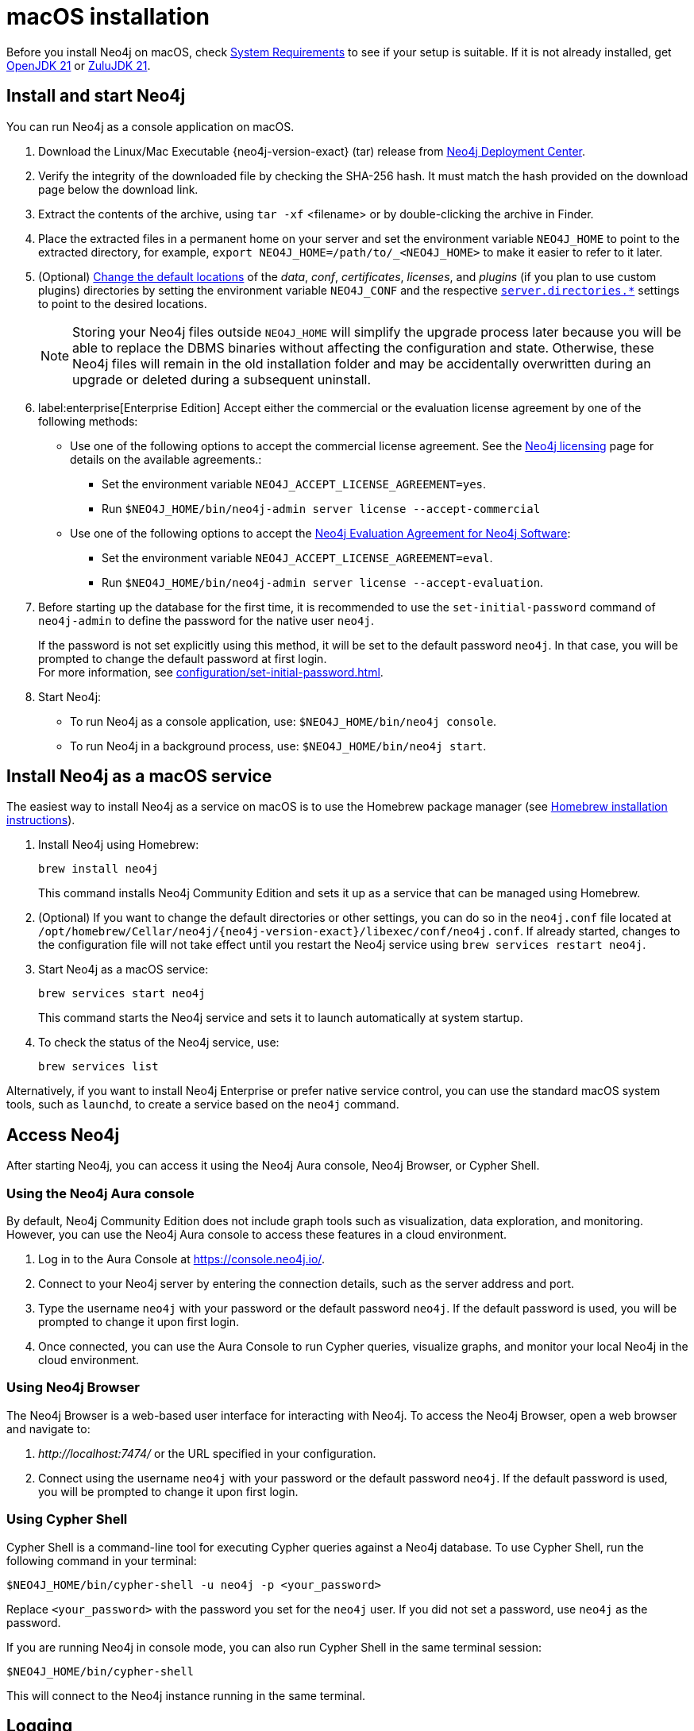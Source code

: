 :description: Install Neo4j on macOS.
[[osx-installation]]
= macOS installation

Before you install Neo4j on macOS, check xref:installation/requirements.adoc[System Requirements] to see if your setup is suitable.
If it is not already installed, get link:https://openjdk.org/[OpenJDK 21] or link:https://www.azul.com/downloads/[ZuluJDK 21].

[[osx-console]]
== Install and start Neo4j

You can run Neo4j as a console application on macOS.

. Download the Linux/Mac Executable {neo4j-version-exact} (tar) release from link:{neo4j-download-center-uri}[Neo4j Deployment Center].
. Verify the integrity of the downloaded file by checking the SHA-256 hash.
It must match the hash provided on the download page below the download link.
. Extract the contents of the archive, using `tar -xf` <filename> or by double-clicking the archive in Finder.
. Place the extracted files in a permanent home on your server and set the environment variable `NEO4J_HOME` to point to the extracted directory, for example, `export NEO4J_HOME=/path/to/_<NEO4J_HOME>` to make it easier to refer to it later.
. (Optional) xref:configuration/file-locations.adoc#file-locations-file-locations[Change the default locations] of the _data_, _conf_, _certificates_, _licenses_, and _plugins_ (if you plan to use custom plugins) directories by setting the environment variable `NEO4J_CONF` and the respective xref:configuration/configuration-settings.adoc#_server_directories_settings[`server.directories.*`] settings to point to the desired locations.
+
[NOTE]
====
Storing your Neo4j files outside `NEO4J_HOME` will simplify the upgrade process later because you will be able to replace the DBMS binaries without affecting the configuration and state.
Otherwise, these Neo4j files will remain in the old installation folder and may be accidentally overwritten during an upgrade or deleted during a subsequent uninstall.
====
. label:enterprise[Enterprise Edition] Accept either the commercial or the evaluation license agreement by one of the following methods:
* Use one of the following options to accept the commercial license agreement.
See the link:https://legal.neo4j.com/[Neo4j licensing] page for details on the available agreements.:
** Set the environment variable `NEO4J_ACCEPT_LICENSE_AGREEMENT=yes`.
** Run `$NEO4J_HOME/bin/neo4j-admin server license --accept-commercial`
* Use one of the following options to accept the link:https://neo4j.com/terms/enterprise_us/[Neo4j Evaluation Agreement for Neo4j Software]:
** Set the environment variable `NEO4J_ACCEPT_LICENSE_AGREEMENT=eval`.
** Run `$NEO4J_HOME/bin/neo4j-admin server license --accept-evaluation`.
. Before starting up the database for the first time, it is recommended to use the `set-initial-password` command of `neo4j-admin` to define the password for the native user `neo4j`.
+
If the password is not set explicitly using this method, it will be set to the default password `neo4j`.
In that case, you will be prompted to change the default password at first login. +
For more information, see xref:configuration/set-initial-password.adoc[].
. Start Neo4j:
* To run Neo4j as a console application, use: `$NEO4J_HOME/bin/neo4j console`.
* To run Neo4j in a background process, use: `$NEO4J_HOME/bin/neo4j start`.

== Install Neo4j as a macOS service

The easiest way to install Neo4j as a service on macOS is to use the Homebrew package manager (see https://brew.sh/[Homebrew installation instructions]).

. Install Neo4j using Homebrew:
+
[source, shell]
----
brew install neo4j
----
+
This command installs Neo4j Community Edition and sets it up as a service that can be managed using Homebrew.
. (Optional) If you want to change the default directories or other settings, you can do so in the `neo4j.conf` file located at `/opt/homebrew/Cellar/neo4j/{neo4j-version-exact}/libexec/conf/neo4j.conf`.
If already started, changes to the configuration file will not take effect until you restart the Neo4j service using `brew services restart neo4j`.
. Start Neo4j as a macOS service:
+
[source, shell]
----
brew services start neo4j
----
+
This command starts the Neo4j service and sets it to launch automatically at system startup.
. To check the status of the Neo4j service, use:
+
[source, shell]
----
brew services list
----

Alternatively, if you want to install Neo4j Enterprise or prefer native service control, you can use the standard macOS system tools, such as `launchd`, to create a service based on the `neo4j` command.


== Access Neo4j

After starting Neo4j, you can access it using the Neo4j Aura console, Neo4j Browser, or Cypher Shell.

=== Using the Neo4j Aura console

By default, Neo4j Community Edition does not include graph tools such as visualization, data exploration, and monitoring.
However, you can use the Neo4j Aura console to access these features in a cloud environment.

. Log in to the Aura Console at https://console.neo4j.io/.
. Connect to your Neo4j server by entering the connection details, such as the server address and port.
//To add an example.
. Type the username `neo4j` with your password or the default password `neo4j`.
If the default password is used, you will be prompted to change it upon first login.
. Once connected, you can use the Aura Console to run Cypher queries, visualize graphs, and monitor your local Neo4j in the cloud environment.

=== Using Neo4j Browser
The Neo4j Browser is a web-based user interface for interacting with Neo4j.
To access the Neo4j Browser, open a web browser and navigate to:

. _\http://localhost:7474/_ or the URL specified in your configuration.
. Connect using the username `neo4j` with your password or the default password `neo4j`.
If the default password is used, you will be prompted to change it upon first login.

=== Using Cypher Shell

Cypher Shell is a command-line tool for executing Cypher queries against a Neo4j database.
To use Cypher Shell, run the following command in your terminal:

[source, shell]
----
$NEO4J_HOME/bin/cypher-shell -u neo4j -p <your_password>
----

Replace `<your_password>` with the password you set for the `neo4j` user.
If you did not set a password, use `neo4j` as the password.

If you are running Neo4j in console mode, you can also run Cypher Shell in the same terminal session:

[source, shell]
----
$NEO4J_HOME/bin/cypher-shell
----
This will connect to the Neo4j instance running in the same terminal.

== Logging
Neo4j logs are written to the _logs_ directory under _NEO4J_HOME_.
For detailed information about the log files, see xref:monitoring/logging.adoc[Logging].

When Neo4j runs in console mode, logs are printed to the terminal.

== macOS file descriptor limits

The limit of _open file descriptors_ may have to be increased if a database has many indexes or if there are many connections to the database.
The currently configured open file descriptor limitation on your macOS system can be inspected with the `launchctl limit maxfiles` command.
The method for changing the limit may differ depending on the version of macOS.
Consult the documentation for your operating system in order to find out the appropriate command.

If you raise the limit above 10240, then you must also add the following setting to your xref:configuration/file-locations.adoc[_neo4j.conf_] file:

[source, properties]
----
server.jvm.additional=-XX:-MaxFDLimit
----

Without this setting, the file descriptor limit for the JVM will not be increased beyond 10240.
Note, however, that this only applies to macOS.
On all other operating systems, you should always leave the `MaxFDLimit` JVM setting enabled.

== Uninstall Neo4j

Here are the steps to uninstall Neo4j on macOS:

. (Optional) Create a xref:/backup-restore/index.adoc[backup] to avoid losing your data.
. Stop all Neo4j running services:
+
[source, shell]
---
sudo systemctl stop neo4j
sudo systemctl disable neo4j
---
. Delete _NEO4J_HOME_ and the file _/lib/systemd/system/neo4j.service_:
+
[source, shell]
---
rm /lib/systemd/system/neo4j.service
rm -rf NEO4J_HOME
---